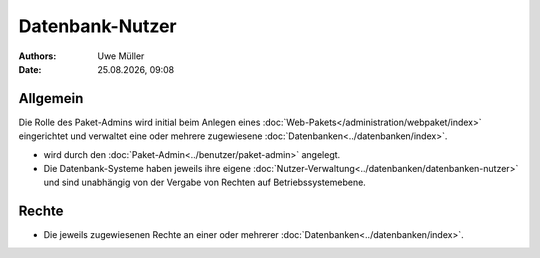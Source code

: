 ================
Datenbank-Nutzer
================

.. |date| date:: %d.%m.%Y
.. |time| date:: %H:%M

:Authors: - Uwe Müller

:Date: |date|, |time|

Allgemein
---------

Die Rolle des Paket-Admins wird initial beim Anlegen eines :doc:`Web-Pakets</administration/webpaket/index>` eingerichtet und verwaltet eine oder mehrere zugewiesene :doc:`Datenbanken<../datenbanken/index>`.

* wird durch den :doc:`Paket-Admin<../benutzer/paket-admin>` angelegt.
* Die Datenbank-Systeme haben jeweils ihre eigene :doc:`Nutzer-Verwaltung<../datenbanken/datenbanken-nutzer>` und sind unabhängig von der Vergabe von Rechten auf Betriebssystemebene.

Rechte
------

* Die jeweils zugewiesenen Rechte an einer oder mehrerer :doc:`Datenbanken<../datenbanken/index>`.


